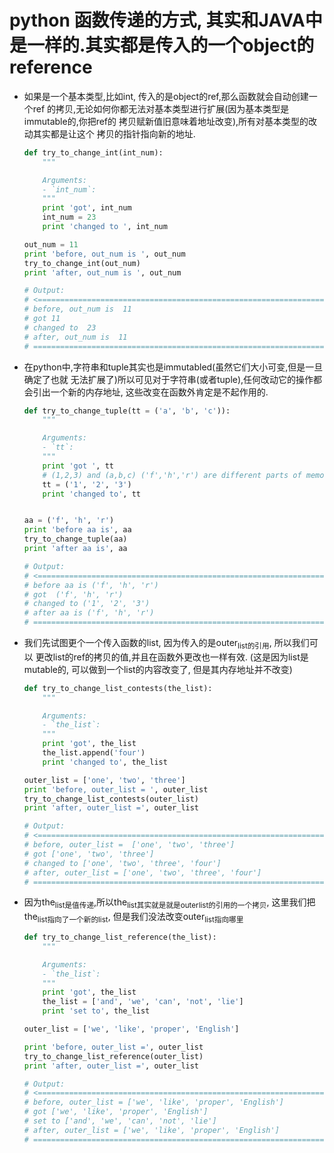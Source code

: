 * python 函数传递的方式, 其实和JAVA中是一样的.其实都是传入的一个object的reference
  + 如果是一个基本类型,比如int, 传入的是object的ref,那么函数就会自动创建一个ref
    的拷贝,无论如何你都无法对基本类型进行扩展(因为基本类型是immutable的,你把ref的
    拷贝赋新值旧意味着地址改变),所有对基本类型的改动其实都是让这个
    拷贝的指针指向新的地址. 
    #+begin_src python
      def try_to_change_int(int_num):
          """
          
          Arguments:
          - `int_num`:
          """
          print 'got', int_num
          int_num = 23
          print 'changed to ', int_num
      
      out_num = 11
      print 'before, out_num is ', out_num
      try_to_change_int(out_num)
      print 'after, out_num is ', out_num
      
      # Output:
      # <==================================================================
      # before, out_num is  11
      # got 11
      # changed to  23
      # after, out_num is  11
      # ==================================================================>
    #+end_src
  + 在python中,字符串和tuple其实也是immutabled(虽然它们大小可变,但是一旦确定了也就
    无法扩展了)所以可见对于字符串(或者tuple),任何改动它的操作都会引出一个新的内存地址, 
    这些改变在函数外肯定是不起作用的.
    #+begin_src python
      def try_to_change_tuple(tt = ('a', 'b', 'c')):
          """
          
          Arguments:
          - `tt`:
          """
          print 'got ', tt
          # (1,2,3) and (a,b,c) ('f','h','r') are different parts of memory
          tt = ('1', '2', '3')
          print 'changed to', tt
      
      
      aa = ('f', 'h', 'r')
      print 'before aa is', aa
      try_to_change_tuple(aa)
      print 'after aa is', aa
      
      # Output:
      # <==================================================================
      # before aa is ('f', 'h', 'r')
      # got  ('f', 'h', 'r')
      # changed to ('1', '2', '3')
      # after aa is ('f', 'h', 'r')
      # ==================================================================>
    #+end_src
  + 我们先试图更个一个传入函数的list, 因为传入的是outer_list的引用, 所以我们可以
    更改list的ref的拷贝的值,并且在函数外更改也一样有效. (这是因为list是mutable的,
    可以做到一个list的内容改变了, 但是其内存地址并不改变)
    #+begin_src python
      def try_to_change_list_contests(the_list):
          """
          
          Arguments:
          - `the_list`:
          """
          print 'got', the_list
          the_list.append('four')
          print 'changed to', the_list
      
      outer_list = ['one', 'two', 'three']
      print 'before, outer_list = ', outer_list
      try_to_change_list_contests(outer_list)
      print 'after, outer_list =', outer_list
      
      # Output:
      # <==================================================================
      # before, outer_list =  ['one', 'two', 'three']
      # got ['one', 'two', 'three']
      # changed to ['one', 'two', 'three', 'four']
      # after, outer_list = ['one', 'two', 'three', 'four']
      # ==================================================================>
    #+end_src
  + 因为the_list是值传递,所以the_list其实就是就是outer_list的引用的一个拷贝,
    这里我们把the_list指向了一个新的list, 但是我们没法改变outer_list指向哪里
    #+begin_src python
      def try_to_change_list_reference(the_list):
          """
          
          Arguments:
          - `the_list`:
          """
          print 'got', the_list
          the_list = ['and', 'we', 'can', 'not', 'lie']
          print 'set to', the_list
      
      outer_list = ['we', 'like', 'proper', 'English']
      
      print 'before, outer_list =', outer_list
      try_to_change_list_reference(outer_list)
      print 'after, outer_list =', outer_list
      
      # Output:
      # <==================================================================
      # before, outer_list = ['we', 'like', 'proper', 'English']
      # got ['we', 'like', 'proper', 'English']
      # set to ['and', 'we', 'can', 'not', 'lie']
      # after, outer_list = ['we', 'like', 'proper', 'English']
      # ==================================================================>
    #+end_src



